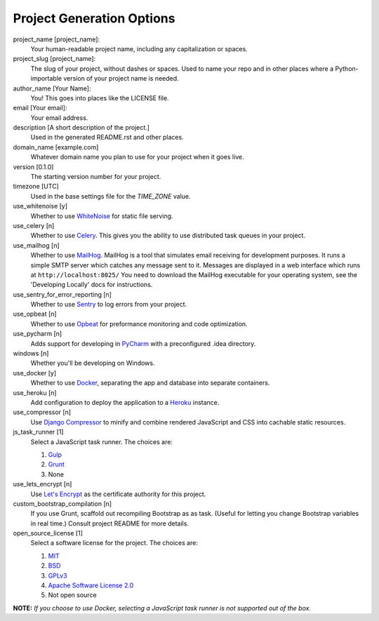 Project Generation Options
==========================

project_name [project_name]:
    Your human-readable project name, including any capitalization or spaces.

project_slug [project_name]:
    The slug of your project, without dashes or spaces. Used to name your repo
    and in other places where a Python-importable version of your project name
    is needed.

author_name [Your Name]:
    You! This goes into places like the LICENSE file.

email [Your email]:
    Your email address.

description [A short description of the project.]
    Used in the generated README.rst and other places.

domain_name [example.com]
    Whatever domain name you plan to use for your project when it goes live.

version [0.1.0]
    The starting version number for your project.

timezone [UTC]
    Used in the base settings file for the `TIME_ZONE` value.

use_whitenoise [y]
    Whether to use WhiteNoise_ for static file serving.

use_celery [n]
    Whether to use Celery_. This gives you the ability to use distributed task
    queues in your project.

use_mailhog [n]
    Whether to use MailHog_. MailHog is a tool that simulates email receiving
    for development purposes. It runs a simple SMTP server which catches
    any message sent to it. Messages are displayed in a web interface which
    runs at ``http://localhost:8025/`` You need to download the MailHog
    executable for your operating system, see the 'Developing Locally' docs
    for instructions.

use_sentry_for_error_reporting [n]
    Whether to use Sentry_ to log errors from your project.

use_opbeat [n]
    Whether to use Opbeat_ for preformance monitoring and code optimization.

use_pycharm [n]
    Adds support for developing in PyCharm_ with a preconfigured .idea directory.

windows [n]
    Whether you'll be developing on Windows.

use_docker [y]
    Whether to use Docker_, separating the app and database into separate
    containers.

use_heroku [n]
    Add configuration to deploy the application to a Heroku_ instance.

use_compressor [n]
    Use `Django Compressor`_ to minify and combine rendered JavaScript and CSS
    into cachable static resources.

js_task_runner [1]
    Select a JavaScript task runner. The choices are:

    1. Gulp_
    2. Grunt_
    3. None

use_lets_encrypt [n]
    Use `Let's Encrypt`_ as the certificate authority for this project.

custom_bootstrap_compilation [n]
    If you use Grunt, scaffold out recompiling Bootstrap as as task.  (Useful for letting you change Bootstrap variables in real time.)  Consult project README for more details.

open_source_license [1]
    Select a software license for the project. The choices are:

    1. MIT_
    2. BSD_
    3. GPLv3_
    4. `Apache Software License 2.0`_
    5. Not open source

**NOTE:** *If you choose to use Docker, selecting a JavaScript task runner is
not supported out of the box.*

.. _WhiteNoise: https://github.com/evansd/whitenoise
.. _Celery: https://github.com/celery/celery
.. _MailHog: https://github.com/mailhog/MailHog
.. _Sentry: https://github.com/getsentry/sentry
.. _Opbeat: https://github.com/opbeat/opbeat_python
.. _PyCharm: https://www.jetbrains.com/pycharm/
.. _Docker: https://github.com/docker/docker
.. _Heroku: https://github.com/heroku/heroku-buildpack-python
.. _Django Compressor: https://github.com/django-compressor/django-compressor
.. _Gulp: https://github.com/gulpjs/gulp
.. _Grunt: https://github.com/gruntjs/grunt
.. _Webpack: https://github.com/webpack/webpack
.. _Let's Encrypt: https://github.com/certbot/certbot
.. _MIT: https://opensource.org/licenses/MIT
.. _BSD: https://opensource.org/licenses/BSD-3-Clause
.. _GPLv3: https://www.gnu.org/licenses/gpl.html
.. _Apache Software License 2.0: http://www.apache.org/licenses/LICENSE-2.0
